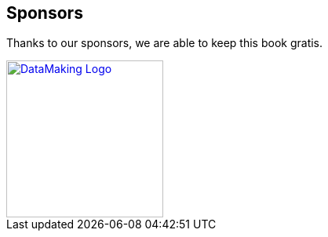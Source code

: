 == Sponsors

Thanks to our sponsors, we are able to keep this book gratis.

image::https://datamaking.in/assets/images/DataMaking_Logo.png[,200,,link="https://datamaking.in/"]